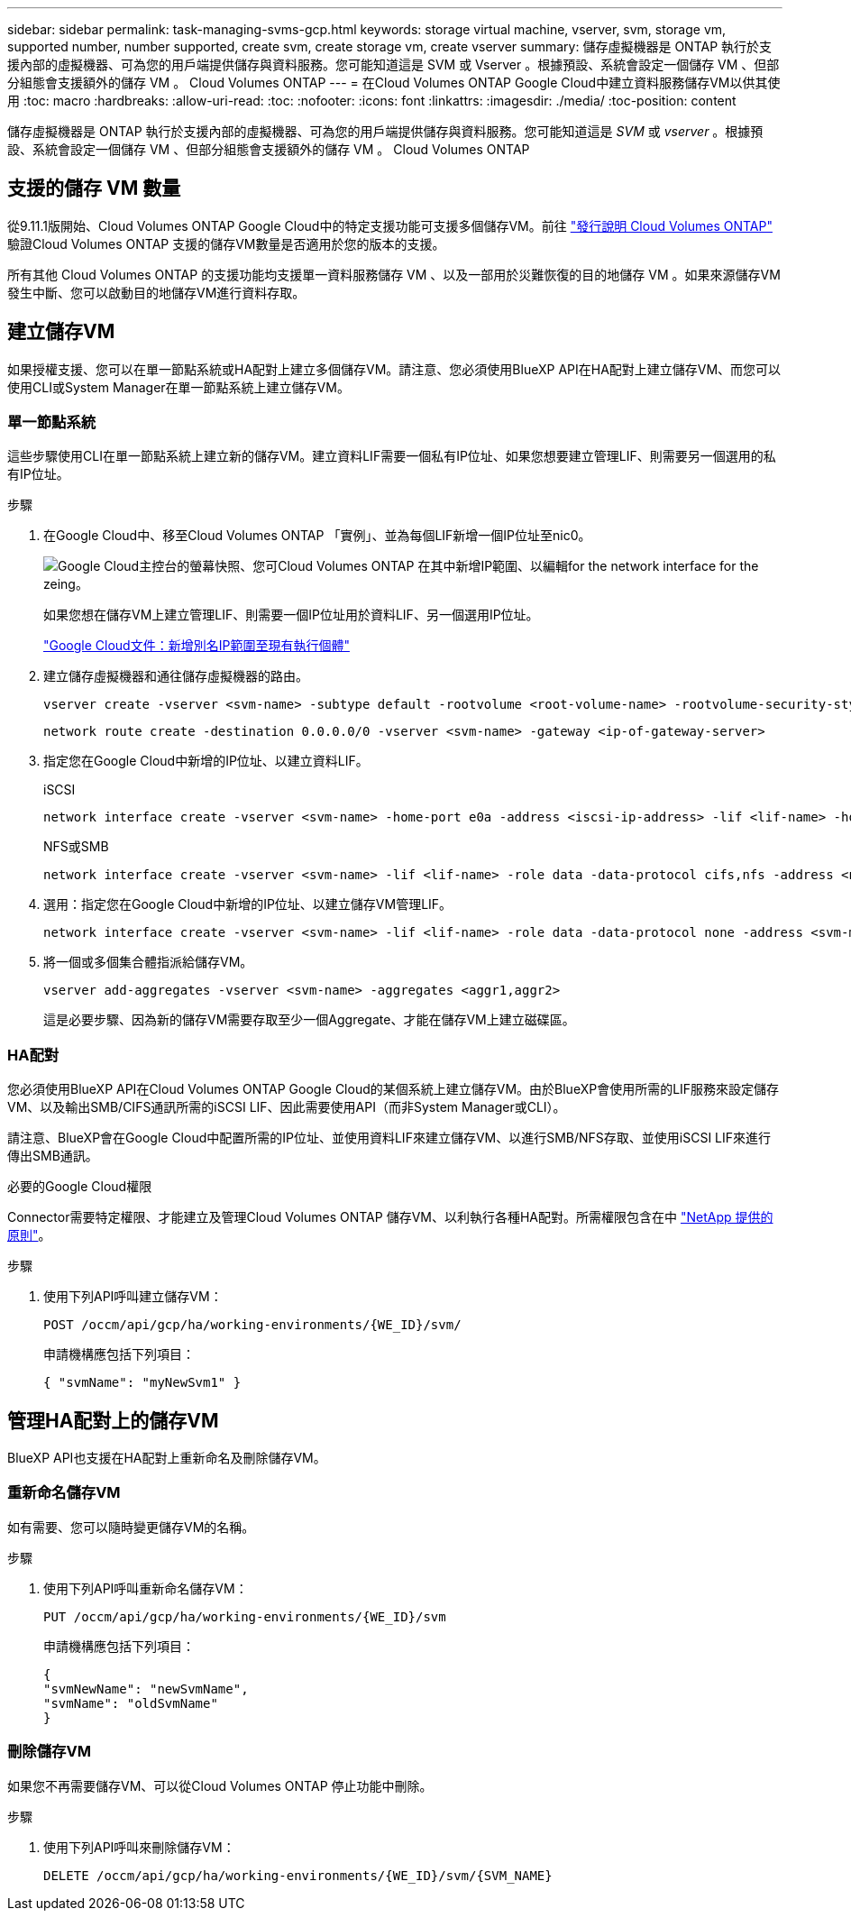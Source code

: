 ---
sidebar: sidebar 
permalink: task-managing-svms-gcp.html 
keywords: storage virtual machine, vserver, svm, storage vm, supported number, number supported, create svm, create storage vm, create vserver 
summary: 儲存虛擬機器是 ONTAP 執行於支援內部的虛擬機器、可為您的用戶端提供儲存與資料服務。您可能知道這是 SVM 或 Vserver 。根據預設、系統會設定一個儲存 VM 、但部分組態會支援額外的儲存 VM 。 Cloud Volumes ONTAP 
---
= 在Cloud Volumes ONTAP Google Cloud中建立資料服務儲存VM以供其使用
:toc: macro
:hardbreaks:
:allow-uri-read: 
:toc: 
:nofooter: 
:icons: font
:linkattrs: 
:imagesdir: ./media/
:toc-position: content


[role="lead"]
儲存虛擬機器是 ONTAP 執行於支援內部的虛擬機器、可為您的用戶端提供儲存與資料服務。您可能知道這是 _SVM_ 或 _vserver_ 。根據預設、系統會設定一個儲存 VM 、但部分組態會支援額外的儲存 VM 。 Cloud Volumes ONTAP



== 支援的儲存 VM 數量

從9.11.1版開始、Cloud Volumes ONTAP Google Cloud中的特定支援功能可支援多個儲存VM。前往 https://docs.netapp.com/us-en/cloud-volumes-ontap-relnotes/index.html["發行說明 Cloud Volumes ONTAP"^] 驗證Cloud Volumes ONTAP 支援的儲存VM數量是否適用於您的版本的支援。

所有其他 Cloud Volumes ONTAP 的支援功能均支援單一資料服務儲存 VM 、以及一部用於災難恢復的目的地儲存 VM 。如果來源儲存VM發生中斷、您可以啟動目的地儲存VM進行資料存取。



== 建立儲存VM

如果授權支援、您可以在單一節點系統或HA配對上建立多個儲存VM。請注意、您必須使用BlueXP API在HA配對上建立儲存VM、而您可以使用CLI或System Manager在單一節點系統上建立儲存VM。



=== 單一節點系統

這些步驟使用CLI在單一節點系統上建立新的儲存VM。建立資料LIF需要一個私有IP位址、如果您想要建立管理LIF、則需要另一個選用的私有IP位址。

.步驟
. 在Google Cloud中、移至Cloud Volumes ONTAP 「實例」、並為每個LIF新增一個IP位址至nic0。
+
image:screenshot-gcp-add-ip-range.png["Google Cloud主控台的螢幕快照、您可Cloud Volumes ONTAP 在其中新增IP範圍、以編輯for the network interface for the zeing。"]

+
如果您想在儲存VM上建立管理LIF、則需要一個IP位址用於資料LIF、另一個選用IP位址。

+
https://cloud.google.com/vpc/docs/configure-alias-ip-ranges#adding_alias_ip_ranges_to_an_existing_instance["Google Cloud文件：新增別名IP範圍至現有執行個體"^]

. 建立儲存虛擬機器和通往儲存虛擬機器的路由。
+
[source, cli]
----
vserver create -vserver <svm-name> -subtype default -rootvolume <root-volume-name> -rootvolume-security-style unix
----
+
[source, cli]
----
network route create -destination 0.0.0.0/0 -vserver <svm-name> -gateway <ip-of-gateway-server>
----
. 指定您在Google Cloud中新增的IP位址、以建立資料LIF。
+
[role="tabbed-block"]
====
.iSCSI
--
[source, cli]
----
network interface create -vserver <svm-name> -home-port e0a -address <iscsi-ip-address> -lif <lif-name> -home-node <name-of-node1> -data-protocol iscsi
----
--
.NFS或SMB
--
[source, cli]
----
network interface create -vserver <svm-name> -lif <lif-name> -role data -data-protocol cifs,nfs -address <nfs-ip-address> -netmask-length <length> -home-node <name-of-node1> -status-admin up -failover-policy disabled -firewall-policy data -home-port e0a -auto-revert true -failover-group Default
----
--
====
. 選用：指定您在Google Cloud中新增的IP位址、以建立儲存VM管理LIF。
+
[source, cli]
----
network interface create -vserver <svm-name> -lif <lif-name> -role data -data-protocol none -address <svm-mgmt-ip-address> -netmask-length <length> -home-node <name-of-node1> -status-admin up -failover-policy system-defined -firewall-policy mgmt -home-port e0a -auto-revert false -failover-group Default
----
. 將一個或多個集合體指派給儲存VM。
+
[source, cli]
----
vserver add-aggregates -vserver <svm-name> -aggregates <aggr1,aggr2>
----
+
這是必要步驟、因為新的儲存VM需要存取至少一個Aggregate、才能在儲存VM上建立磁碟區。





=== HA配對

您必須使用BlueXP API在Cloud Volumes ONTAP Google Cloud的某個系統上建立儲存VM。由於BlueXP會使用所需的LIF服務來設定儲存VM、以及輸出SMB/CIFS通訊所需的iSCSI LIF、因此需要使用API（而非System Manager或CLI）。

請注意、BlueXP會在Google Cloud中配置所需的IP位址、並使用資料LIF來建立儲存VM、以進行SMB/NFS存取、並使用iSCSI LIF來進行傳出SMB通訊。

.必要的Google Cloud權限
Connector需要特定權限、才能建立及管理Cloud Volumes ONTAP 儲存VM、以利執行各種HA配對。所需權限包含在中 https://docs.netapp.com/us-en/bluexp-setup-admin/reference-permissions-gcp.html["NetApp 提供的原則"]。

.步驟
. 使用下列API呼叫建立儲存VM：
+
`POST /occm/api/gcp/ha/working-environments/{WE_ID}/svm/`

+
申請機構應包括下列項目：

+
[source, json]
----
{ "svmName": "myNewSvm1" }
----




== 管理HA配對上的儲存VM

BlueXP API也支援在HA配對上重新命名及刪除儲存VM。



=== 重新命名儲存VM

如有需要、您可以隨時變更儲存VM的名稱。

.步驟
. 使用下列API呼叫重新命名儲存VM：
+
`PUT /occm/api/gcp/ha/working-environments/{WE_ID}/svm`

+
申請機構應包括下列項目：

+
[source, json]
----
{
"svmNewName": "newSvmName",
"svmName": "oldSvmName"
}
----




=== 刪除儲存VM

如果您不再需要儲存VM、可以從Cloud Volumes ONTAP 停止功能中刪除。

.步驟
. 使用下列API呼叫來刪除儲存VM：
+
`DELETE /occm/api/gcp/ha/working-environments/{WE_ID}/svm/{SVM_NAME}`


